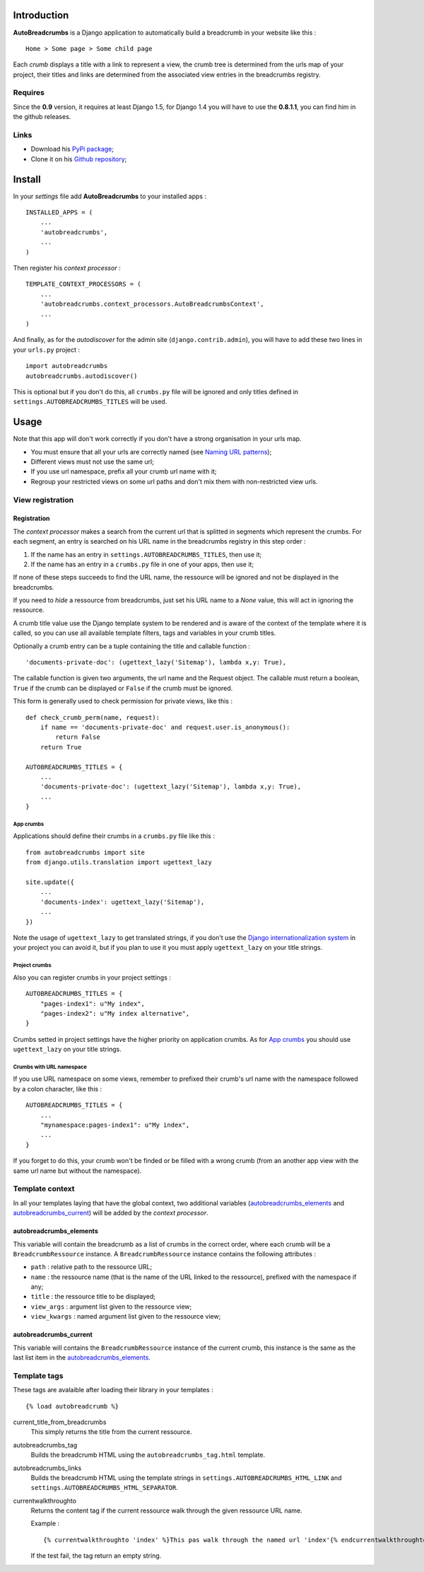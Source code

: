.. _breadcrumb: http://en.wikipedia.org/wiki/Breadcrumb_%28navigation%29#Websites
.. _Django internationalization system: https://docs.djangoproject.com/en/dev/topics/i18n/

Introduction
============

**AutoBreadcrumbs** is a Django application to automatically build a breadcrumb in your website like 
this : ::

  Home > Some page > Some child page

Each *crumb* displays a title with a link to represent a view, the crumb tree is determined from the urls map 
of your project, their titles and links are determined from the associated view entries in the breadcrumbs 
registry.

Requires
********

Since the **0.9** version, it requires at least Django 1.5, for Django 1.4 you 
will have to use the **0.8.1.1**, you can find him in the github releases.

Links
*****

* Download his `PyPi package <http://pypi.python.org/pypi/autobreadcrumbs>`_;
* Clone it on his `Github repository <https://github.com/sveetch/autobreadcrumbs>`_;

Install
=======

In your *settings* file add **AutoBreadcrumbs** to your installed apps :

::

    INSTALLED_APPS = (
        ...
        'autobreadcrumbs',
        ...
    )

Then register his *context processor* :

::

    TEMPLATE_CONTEXT_PROCESSORS = (
        ...
        'autobreadcrumbs.context_processors.AutoBreadcrumbsContext',
        ...
    )

And finally, as for the *autodiscover* for the admin site 
(``django.contrib.admin``), you will have to add these two lines in your 
``urls.py`` project :

::

    import autobreadcrumbs
    autobreadcrumbs.autodiscover()

This is optional but if you don't do this, all ``crumbs.py`` file will be 
ignored and only titles defined in ``settings.AUTOBREADCRUMBS_TITLES`` will be used.

Usage
=====

Note that this app will don't work correctly if you don't have a strong organisation in your 
urls map.

* You must ensure that all your urls are correctly named (see 
  `Naming URL patterns <https://docs.djangoproject.com/en/dev/topics/http/urls/#naming-url-patterns>`_);
* Different views must not use the same url;
* If you use url namespace, prefix all your crumb url name with it;
* Regroup your restricted views on some url paths and don't mix them with non-restricted view urls.

View registration
*****************

Registration
------------

The *context processor* makes a search from the current url that is splitted in segments which represent 
the crumbs. For each segment, an entry is searched on his URL name in the breadcrumbs registry in this 
step order :

#. If the name has an entry in ``settings.AUTOBREADCRUMBS_TITLES``, then use it;
#. If the name has an entry in a ``crumbs.py`` file in one of your apps, then use it;

If none of these steps succeeds to find the URL name, the ressource will be ignored and not be displayed 
in the breadcrumbs.

If you need to *hide* a ressource from breadcrumbs, just set his URL name to a *None* value, this will act in 
ignoring the ressource.

A crumb title value use the Django template system to be rendered and is aware of the context of the template 
where it is called, so you can use all available template filters, tags and variables in your crumb titles.

Optionally a crumb entry can be a tuple containing the title and callable 
function : ::

        'documents-private-doc': (ugettext_lazy('Sitemap'), lambda x,y: True),

The callable function is given two arguments, the url name and the Request 
object. The callable must return a boolean, ``True`` if the crumb can be 
displayed or ``False`` if the crumb must be ignored.

This form is generally used to check permission for private views, like this : ::

    def check_crumb_perm(name, request):
        if name == 'documents-private-doc' and request.user.is_anonymous():
            return False
        return True
    
    AUTOBREADCRUMBS_TITLES = {
        ...
        'documents-private-doc': (ugettext_lazy('Sitemap'), lambda x,y: True),
        ...
    }

App crumbs
~~~~~~~~~~

Applications should define their crumbs in a ``crumbs.py`` file like this :

::

    from autobreadcrumbs import site
    from django.utils.translation import ugettext_lazy
    
    site.update({
        ...
        'documents-index': ugettext_lazy('Sitemap'),
        ...
    })

Note the usage of ``ugettext_lazy`` to get translated strings, if you don't use the `Django internationalization system`_ in your 
project you can avoid it, but if you plan to use it you must apply ``ugettext_lazy`` on your title strings.

Project crumbs
~~~~~~~~~~~~~~

Also you can register crumbs in your project settings :

::

    AUTOBREADCRUMBS_TITLES = {
        "pages-index1": u"My index",
        "pages-index2": u"My index alternative",
    }

Crumbs setted in project settings have the higher priority on application crumbs. As for `App crumbs`_ you should use 
``ugettext_lazy`` on your title strings.

Crumbs with URL namespace
~~~~~~~~~~~~~~~~~~~~~~~~~

If you use URL namespace on some views, remember to prefixed their crumb's url name with the namespace followed by a colon character, like this : ::

    AUTOBREADCRUMBS_TITLES = {
        ...
        "mynamespace:pages-index1": u"My index",
        ...
    }
    
If you forget to do this, your crumb won't be finded or be filled with a wrong crumb (from an another app view with the same url name but without the namespace).


Template context
****************

In all your templates laying that have the global context, two additional variables (`autobreadcrumbs_elements`_ and 
`autobreadcrumbs_current`_) will be added by the *context processor*.

autobreadcrumbs_elements
------------------------

This variable will contain the breadcrumb as a list of crumbs in the correct order, where each crumb will be 
a ``BreadcrumbRessource`` instance. A ``BreadcrumbRessource`` instance contains the following attributes :

* ``path`` : relative path to the ressource URL;
* ``name`` : the ressource name (that is the name of the URL linked to the ressource), prefixed with the namespace if any;
* ``title`` : the ressource title to be displayed;
* ``view_args`` : argument list given to the ressource view;
* ``view_kwargs`` : named argument list given to the ressource view;

autobreadcrumbs_current
-----------------------

This variable will contains the ``BreadcrumbRessource`` instance of the current crumb, this instance is the same as 
the last list item in the `autobreadcrumbs_elements`_.

Template tags
*************

These tags are avalaible after loading their library in your templates : ::

    {% load autobreadcrumb %}

current_title_from_breadcrumbs
  This simply returns the title from the current ressource.
autobreadcrumbs_tag
  Builds the breadcrumb HTML using the ``autobreadcrumbs_tag.html`` template.
autobreadcrumbs_links
  Builds the breadcrumb HTML using the template strings in ``settings.AUTOBREADCRUMBS_HTML_LINK`` and 
  ``settings.AUTOBREADCRUMBS_HTML_SEPARATOR``.
currentwalkthroughto
  Returns the content tag if the current ressource walk through the given ressource URL name.
  
  Example : ::
  
      {% currentwalkthroughto 'index' %}This pas walk through the named url 'index'{% endcurrentwalkthroughto %}
  
  If the test fail, the tag return an empty string.

